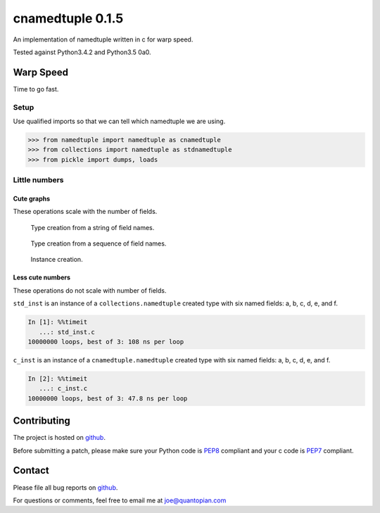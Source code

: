 cnamedtuple 0.1.5
=================

An implementation of namedtuple written in c for warp speed.

Tested against Python3.4.2 and Python3.5 0a0.

Warp Speed
----------

Time to go fast.

Setup
~~~~~

Use qualified imports so that we can tell which namedtuple we are using.

.. code:: python

    >>> from namedtuple import namedtuple as cnamedtuple
    >>> from collections import namedtuple as stdnamedtuple
    >>> from pickle import dumps, loads

Little numbers
~~~~~~~~~~~~~~

Cute graphs
^^^^^^^^^^^

These operations scale with the number of fields.

.. figure:: https://raw.githubusercontent.com/llllllllll/cnamedtuple/master/prof/type_creation_string.png
   :alt: Type creation from a string of field names.

   Type creation from a string of field names.
.. figure:: https://raw.githubusercontent.com/llllllllll/cnamedtuple/master/prof/type_creation_seq.png
   :alt: Type creation from a sequence of field names.

   Type creation from a sequence of field names.
.. figure:: https://raw.githubusercontent.com/llllllllll/cnamedtuple/master/prof/instance_creation.png
   :alt: Instance creation.

   Instance creation.


Less cute numbers
^^^^^^^^^^^^^^^^^

These operations do not scale with number of fields.

``std_inst`` is an instance of a ``collections.namedtuple`` created type
with six named fields: a, b, c, d, e, and f.

.. code:: python

    In [1]: %%timeit
       ...: std_inst.c
    10000000 loops, best of 3: 108 ns per loop

``c_inst`` is an instance of a ``cnamedtuple.namedtuple`` created type
with six named fields: a, b, c, d, e, and f.

.. code:: python

    In [2]: %%timeit
       ...: c_inst.c
    10000000 loops, best of 3: 47.8 ns per loop

Contributing
------------

The project is hosted on
`github <https://github.com/llllllllll/cnamedtuple>`__.

Before submitting a patch, please make sure your Python code is
`PEP8 <https://www.python.org/dev/peps/pep-0008/>`__ compliant and your
c code is `PEP7 <https://www.python.org/dev/peps/pep-0007/>`__
compliant.

Contact
-------

Please file all bug reports on
`github <https://github.com/llllllllll/cnamedtuple/issues>`__.

For questions or comments, feel free to email me at joe@quantopian.com
